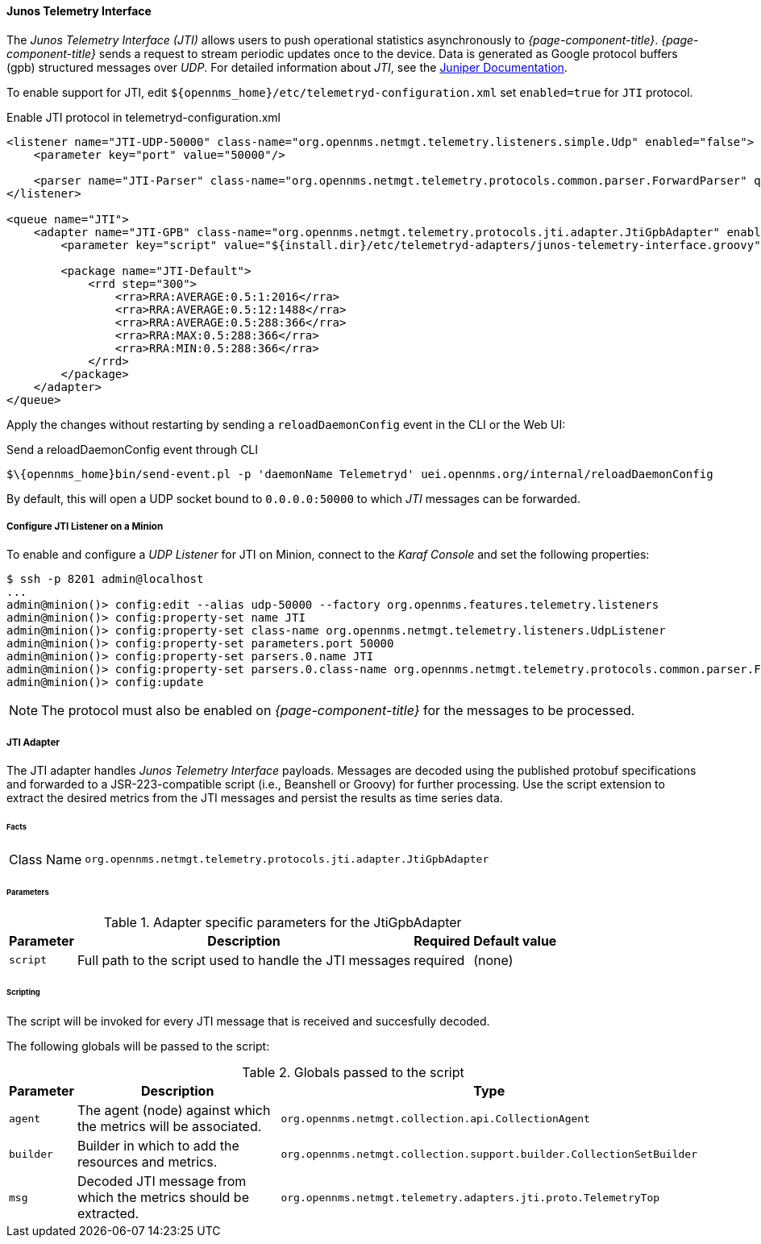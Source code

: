 
==== Junos Telemetry Interface

The _Junos Telemetry Interface (JTI)_ allows users to push operational statistics asynchronously to _{page-component-title}_.
_{page-component-title}_ sends a request to stream periodic updates once to the device.
Data is generated as Google protocol buffers (gpb) structured messages over _UDP_.
For detailed information about _JTI_, see the https://www.juniper.net/documentation/en_US/junos/topics/concept/junos-telemetry-interface-oveview.html[Juniper Documentation].

To enable support for JTI, edit `$\{opennms_home}/etc/telemetryd-configuration.xml` set `enabled=true` for `JTI` protocol.

.Enable JTI protocol in telemetryd-configuration.xml 
[source, xml]
----
<listener name="JTI-UDP-50000" class-name="org.opennms.netmgt.telemetry.listeners.simple.Udp" enabled="false">
    <parameter key="port" value="50000"/>

    <parser name="JTI-Parser" class-name="org.opennms.netmgt.telemetry.protocols.common.parser.ForwardParser" queue="JTI" />
</listener>

<queue name="JTI">
    <adapter name="JTI-GPB" class-name="org.opennms.netmgt.telemetry.protocols.jti.adapter.JtiGpbAdapter" enabled="false">
        <parameter key="script" value="${install.dir}/etc/telemetryd-adapters/junos-telemetry-interface.groovy"/>

        <package name="JTI-Default">
            <rrd step="300">
                <rra>RRA:AVERAGE:0.5:1:2016</rra>
                <rra>RRA:AVERAGE:0.5:12:1488</rra>
                <rra>RRA:AVERAGE:0.5:288:366</rra>
                <rra>RRA:MAX:0.5:288:366</rra>
                <rra>RRA:MIN:0.5:288:366</rra>
            </rrd>
        </package>
    </adapter>
</queue>
----

Apply the changes without restarting by sending a `reloadDaemonConfig` event in the CLI or the Web UI:

.Send a reloadDaemonConfig event through CLI
[source]
----
$\{opennms_home}bin/send-event.pl -p 'daemonName Telemetryd' uei.opennms.org/internal/reloadDaemonConfig
----

By default, this will open a UDP socket bound to `0.0.0.0:50000` to which _JTI_ messages can be forwarded.

===== Configure JTI Listener on a Minion

To enable and configure a _UDP Listener_ for JTI on Minion, connect to the _Karaf Console_ and set the following properties:

[source]
----
$ ssh -p 8201 admin@localhost
...
admin@minion()> config:edit --alias udp-50000 --factory org.opennms.features.telemetry.listeners
admin@minion()> config:property-set name JTI
admin@minion()> config:property-set class-name org.opennms.netmgt.telemetry.listeners.UdpListener
admin@minion()> config:property-set parameters.port 50000
admin@minion()> config:property-set parsers.0.name JTI
admin@minion()> config:property-set parsers.0.class-name org.opennms.netmgt.telemetry.protocols.common.parser.ForwardParser
admin@minion()> config:update
----

NOTE: The protocol must also be enabled on _{page-component-title}_ for the messages to be processed.


===== JTI Adapter

The JTI adapter handles _Junos Telemetry Interface_ payloads.
Messages are decoded using the published protobuf specifications and forwarded to a JSR-223-compatible script (i.e., Beanshell or Groovy) for further processing.
Use the script extension to extract the desired metrics from the JTI messages and persist the results as time series data.

====== Facts

[options="autowidth"]
|===
| Class Name          | `org.opennms.netmgt.telemetry.protocols.jti.adapter.JtiGpbAdapter`
|===

====== Parameters

.Adapter specific parameters for the JtiGpbAdapter
[options="header, autowidth"]
|===
| Parameter        | Description                                                       | Required | Default value
| `script`         | Full path to the script used to handle the JTI messages           | required | (none)
|===

====== Scripting

The script will be invoked for every JTI message that is received and succesfully decoded.

The following globals will be passed to the script:

.Globals passed to the script
[options="header, autowidth"]
|===
| Parameter  | Description                                                    | Type
| `agent`    | The agent (node) against which the metrics will be associated.  | `org.opennms.netmgt.collection.api.CollectionAgent`
| `builder`  | Builder in which to add the resources and metrics.     | `org.opennms.netmgt.collection.support.builder.CollectionSetBuilder`
| `msg`      | Decoded JTI message from which the metrics should be extracted. | `org.opennms.netmgt.telemetry.adapters.jti.proto.TelemetryTop`
|===

